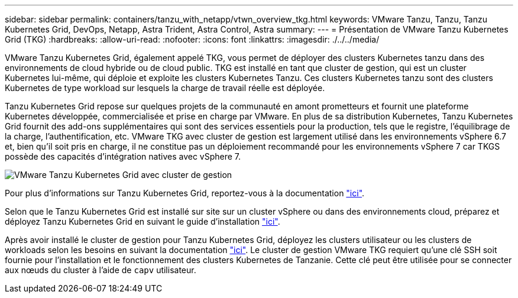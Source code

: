 ---
sidebar: sidebar 
permalink: containers/tanzu_with_netapp/vtwn_overview_tkg.html 
keywords: VMware Tanzu, Tanzu, Tanzu Kubernetes Grid, DevOps, Netapp, Astra Trident, Astra Control, Astra 
summary:  
---
= Présentation de VMware Tanzu Kubernetes Grid (TKG)
:hardbreaks:
:allow-uri-read: 
:nofooter: 
:icons: font
:linkattrs: 
:imagesdir: ./../../media/


VMware Tanzu Kubernetes Grid, également appelé TKG, vous permet de déployer des clusters Kubernetes tanzu dans des environnements de cloud hybride ou de cloud public. TKG est installé en tant que cluster de gestion, qui est un cluster Kubernetes lui-même, qui déploie et exploite les clusters Kubernetes Tanzu. Ces clusters Kubernetes tanzu sont des clusters Kubernetes de type workload sur lesquels la charge de travail réelle est déployée.

Tanzu Kubernetes Grid repose sur quelques projets de la communauté en amont prometteurs et fournit une plateforme Kubernetes développée, commercialisée et prise en charge par VMware. En plus de sa distribution Kubernetes, Tanzu Kubernetes Grid fournit des add-ons supplémentaires qui sont des services essentiels pour la production, tels que le registre, l'équilibrage de la charge, l'authentification, etc. VMware TKG avec cluster de gestion est largement utilisé dans les environnements vSphere 6.7 et, bien qu'il soit pris en charge, il ne constitue pas un déploiement recommandé pour les environnements vSphere 7 car TKGS possède des capacités d'intégration natives avec vSphere 7.

image::vtwn_image02.png[VMware Tanzu Kubernetes Grid avec cluster de gestion]

Pour plus d'informations sur Tanzu Kubernetes Grid, reportez-vous à la documentation link:https://docs.vmware.com/en/VMware-Tanzu-Kubernetes-Grid/1.5/vmware-tanzu-kubernetes-grid-15/GUID-release-notes.html["ici"^].

Selon que le Tanzu Kubernetes Grid est installé sur site sur un cluster vSphere ou dans des environnements cloud, préparez et déployez Tanzu Kubernetes Grid en suivant le guide d'installation link:https://docs.vmware.com/en/VMware-Tanzu-Kubernetes-Grid/1.5/vmware-tanzu-kubernetes-grid-15/GUID-mgmt-clusters-prepare-deployment.html["ici"^].

Après avoir installé le cluster de gestion pour Tanzu Kubernetes Grid, déployez les clusters utilisateur ou les clusters de workloads selon les besoins en suivant la documentation link:https://docs.vmware.com/en/VMware-Tanzu-Kubernetes-Grid/1.5/vmware-tanzu-kubernetes-grid-15/GUID-tanzu-k8s-clusters-index.html["ici"^]. Le cluster de gestion VMware TKG requiert qu'une clé SSH soit fournie pour l'installation et le fonctionnement des clusters Kubernetes de Tanzanie. Cette clé peut être utilisée pour se connecter aux nœuds du cluster à l'aide de `capv` utilisateur.
